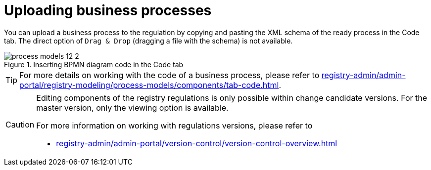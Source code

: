 :toc-title: On this page:
:toc: auto
:toclevels: 5
:experimental:
:sectnums:
:sectnumlevels: 5
:sectanchors:
:sectlinks:
:partnums:

//= Завантаження (upload) бізнес-процесів
= Uploading business processes

//Завантажити бізнес-процес до регламенту можна через копіювання та вставлення XML-схеми готового процесу на вкладці [.underline]#Код#. Пряма опція `Drag & Drop` (перетягування файлу зі схемою) недоступна.
You can upload a business process to the regulation by copying and pasting the XML schema of the ready process in the [.underline]#Code# tab. The direct option of `Drag & Drop` (dragging a file with the schema) is not available.

.Вставлення коду BPMN-діаграми на вкладці [.underline]#Код#
.Inserting BPMN diagram code in the [.underline]#Code# tab
image::registry-develop:registry-admin/admin-portal/process-models/process-models-12-2.png[]

//TIP: Детальніше про особливості роботи з кодом бізнес-процесу -- на сторінці
TIP: For more details on working with the code of a business process, please refer to
xref:registry-admin/admin-portal/registry-modeling/process-models/components/tab-code.adoc[].


[CAUTION]
====
//Редагування складових регламенту реєстру можливе лише в рамках версій-кандидатів на внесення змін. Для майстер-версії доступна лише опція перегляду.
Editing components of the registry regulations is only possible within change candidate versions. For the master version, only the viewing option is available.

//Детальніше про особливості роботи з версіями регламенту дивіться на сторінці:
For more information on working with regulations versions, please refer to

* xref:registry-admin/admin-portal/version-control/version-control-overview.adoc[]
====











